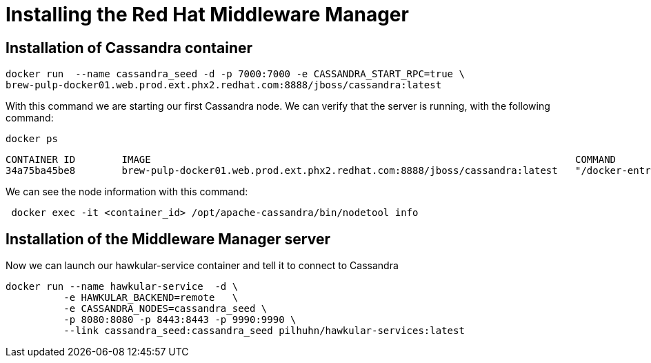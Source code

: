 = Installing the Red Hat Middleware Manager

== Installation of Cassandra container

[source, bash]
----
docker run  --name cassandra_seed -d -p 7000:7000 -e CASSANDRA_START_RPC=true \
brew-pulp-docker01.web.prod.ext.phx2.redhat.com:8888/jboss/cassandra:latest
----
With this command we are starting our first Cassandra node.
We can verify that the server is running, with the following command:
[source, bash]
----
docker ps
----

----
CONTAINER ID        IMAGE                                                                         COMMAND                  CREATED             STATUS              PORTS                                                                              NAMES
34a75ba45be8        brew-pulp-docker01.web.prod.ext.phx2.redhat.com:8888/jboss/cassandra:latest   "/docker-entrypoint.s"   44 seconds ago      Up 44 seconds       7001/tcp, 7199/tcp, 9042/tcp, 0.0.0.0:7000->7000/tcp, 9160/tcp
----

We can see the node information with this command:
```
 docker exec -it <container_id> /opt/apache-cassandra/bin/nodetool info
```

== Installation of the Middleware Manager server

Now we can launch our hawkular-service container and tell it to connect to Cassandra

[source, bash]
----
docker run --name hawkular-service  -d \
          -e HAWKULAR_BACKEND=remote   \
          -e CASSANDRA_NODES=cassandra_seed \
          -p 8080:8080 -p 8443:8443 -p 9990:9990 \
          --link cassandra_seed:cassandra_seed pilhuhn/hawkular-services:latest
----
